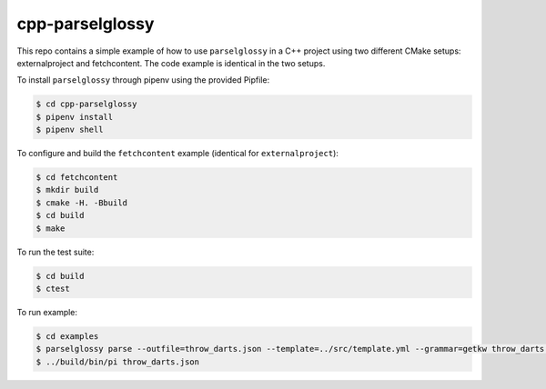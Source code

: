 ================
cpp-parselglossy
================

.. image:: https://img.shields.io/travis/dev-cafe/cpp-parselglossy/master.svg?logo=linux&logoColor=white
        :target: https://travis-ci.org/dev-cafe/cpp-parselglossy
        :alt: Linux build status

This repo contains a simple example of how to use ``parselglossy`` in a C++
project using two different CMake setups: externalproject and fetchcontent.
The code example is identical in the two setups.

To install ``parselglossy`` through pipenv using the provided Pipfile:

.. code:: bash

    $ cd cpp-parselglossy
    $ pipenv install
    $ pipenv shell

To configure and build the ``fetchcontent`` example (identical for ``externalproject``):

.. code:: bash

    $ cd fetchcontent
    $ mkdir build
    $ cmake -H. -Bbuild
    $ cd build
    $ make

To run the test suite:

.. code:: bash

    $ cd build
    $ ctest

To run example:

.. code:: bash

    $ cd examples
    $ parselglossy parse --outfile=throw_darts.json --template=../src/template.yml --grammar=getkw throw_darts.inp
    $ ../build/bin/pi throw_darts.json

